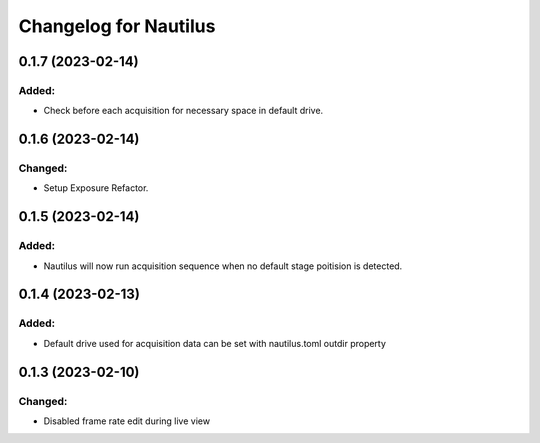 Changelog for Nautilus
======================

0.1.7 (2023-02-14)
------------------

Added:
^^^^^^
- Check before each acquisition for necessary space in default drive.


0.1.6 (2023-02-14)
------------------

Changed:
^^^^^^^^
- Setup Exposure Refactor.


0.1.5 (2023-02-14)
------------------

Added:
^^^^^^
- Nautilus will now run acquisition sequence when no default stage poitision is detected.


0.1.4 (2023-02-13)
------------------

Added:
^^^^^^
- Default drive used for acquisition data can be set with nautilus.toml outdir property


0.1.3 (2023-02-10)
------------------

Changed:
^^^^^^^^
- Disabled frame rate edit during live view